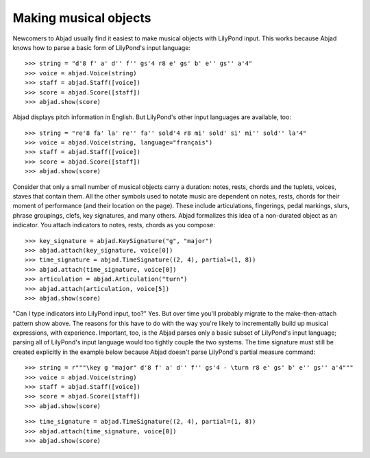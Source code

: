 Making musical objects
======================

Newcomers to Abjad usually find it easiest to make musical objects with LilyPond input.
This works because Abjad knows how to parse a basic form of LilyPond's input language:

::

    >>> string = "d'8 f' a' d'' f'' gs'4 r8 e' gs' b' e'' gs'' a'4"
    >>> voice = abjad.Voice(string)
    >>> staff = abjad.Staff([voice])
    >>> score = abjad.Score([staff])
    >>> abjad.show(score)

Abjad displays pitch information in English. But LilyPond's other input languages are
available, too:

::

    >>> string = "re'8 fa' la' re'' fa'' sold'4 r8 mi' sold' si' mi'' sold'' la'4"
    >>> voice = abjad.Voice(string, language="français")
    >>> staff = abjad.Staff([voice])
    >>> score = abjad.Score([staff])
    >>> abjad.show(score)

Consider that only a small number of musical objects carry a duration: notes, rests,
chords and the tuplets, voices, staves that contain them. All the other symbols used to
notate music are dependent on notes, rests, chords for their moment of performance (and
their location on the page). These include articulations, fingerings, pedal markings,
slurs, phrase groupings, clefs, key signatures, and many others. Abjad formalizes this
idea of a non-durated object as an indicator. You attach indicators to notes, rests,
chords as you compose:

::

    >>> key_signature = abjad.KeySignature("g", "major")
    >>> abjad.attach(key_signature, voice[0])
    >>> time_signature = abjad.TimeSignature((2, 4), partial=(1, 8))
    >>> abjad.attach(time_signature, voice[0])
    >>> articulation = abjad.Articulation("turn")
    >>> abjad.attach(articulation, voice[5])
    >>> abjad.show(score)

"Can I type indicators into LilyPond input, too?" Yes. But over time you'll probably
migrate to the make-then-attach pattern show above. The reasons for this have to do with
the way you're likely to incrementally build up musical expressions, with experience.
Important, too, is the Abjad parses only a basic subset of LilyPond's input language;
parsing all of LilyPond's input language would too tightly couple the two systems. The
time signature must still be created explicitly in the example below because Abjad
doesn't parse LilyPond's partial measure command:

::

    >>> string = r"""\key g "major" d'8 f' a' d'' f'' gs'4 - \turn r8 e' gs' b' e'' gs'' a'4"""
    >>> voice = abjad.Voice(string)
    >>> staff = abjad.Staff([voice])
    >>> score = abjad.Score([staff])
    >>> abjad.show(score)

::

    >>> time_signature = abjad.TimeSignature((2, 4), partial=(1, 8))
    >>> abjad.attach(time_signature, voice[0])
    >>> abjad.show(score)
